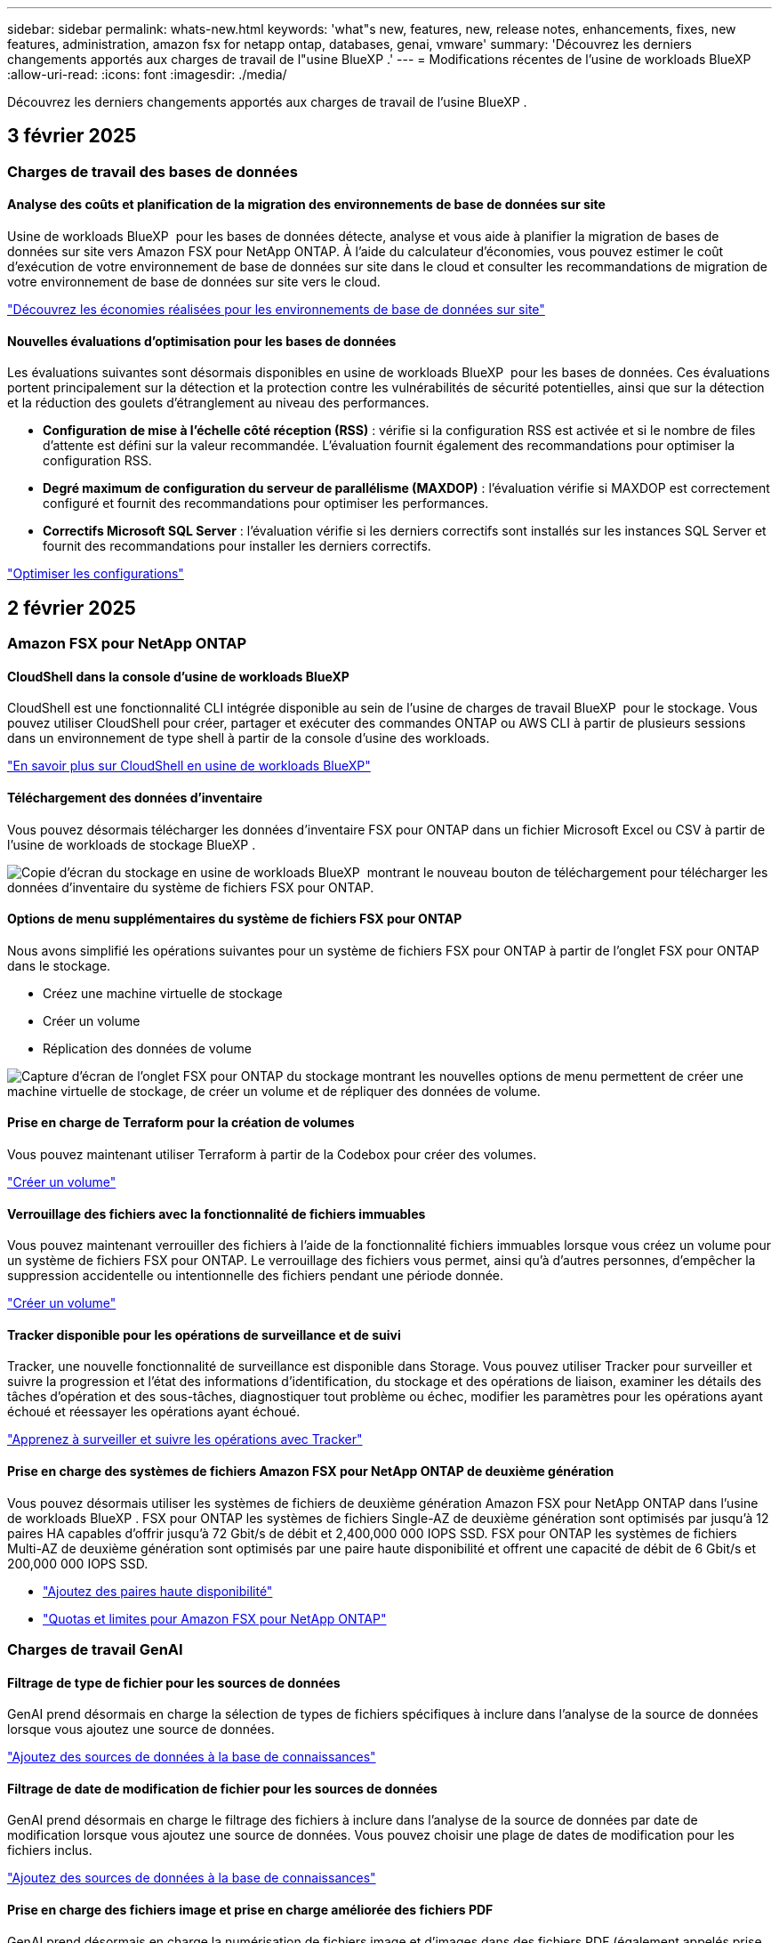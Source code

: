 ---
sidebar: sidebar 
permalink: whats-new.html 
keywords: 'what"s new, features, new, release notes, enhancements, fixes, new features, administration, amazon fsx for netapp ontap, databases, genai, vmware' 
summary: 'Découvrez les derniers changements apportés aux charges de travail de l"usine BlueXP .' 
---
= Modifications récentes de l'usine de workloads BlueXP 
:allow-uri-read: 
:icons: font
:imagesdir: ./media/


[role="lead"]
Découvrez les derniers changements apportés aux charges de travail de l'usine BlueXP .



== 3 février 2025



=== Charges de travail des bases de données



==== Analyse des coûts et planification de la migration des environnements de base de données sur site

Usine de workloads BlueXP  pour les bases de données détecte, analyse et vous aide à planifier la migration de bases de données sur site vers Amazon FSX pour NetApp ONTAP. À l'aide du calculateur d'économies, vous pouvez estimer le coût d'exécution de votre environnement de base de données sur site dans le cloud et consulter les recommandations de migration de votre environnement de base de données sur site vers le cloud.

link:https://docs.netapp.com/us-en/workload-databases/explore-savings.html["Découvrez les économies réalisées pour les environnements de base de données sur site"]



==== Nouvelles évaluations d'optimisation pour les bases de données

Les évaluations suivantes sont désormais disponibles en usine de workloads BlueXP  pour les bases de données. Ces évaluations portent principalement sur la détection et la protection contre les vulnérabilités de sécurité potentielles, ainsi que sur la détection et la réduction des goulets d'étranglement au niveau des performances.

* *Configuration de mise à l'échelle côté réception (RSS)* : vérifie si la configuration RSS est activée et si le nombre de files d'attente est défini sur la valeur recommandée. L'évaluation fournit également des recommandations pour optimiser la configuration RSS.
* *Degré maximum de configuration du serveur de parallélisme (MAXDOP)* : l'évaluation vérifie si MAXDOP est correctement configuré et fournit des recommandations pour optimiser les performances.
* *Correctifs Microsoft SQL Server* : l'évaluation vérifie si les derniers correctifs sont installés sur les instances SQL Server et fournit des recommandations pour installer les derniers correctifs.


link:https://docs.netapp.com/us-en/workload-databases/optimize-configurations.html["Optimiser les configurations"]



== 2 février 2025



=== Amazon FSX pour NetApp ONTAP



==== CloudShell dans la console d'usine de workloads BlueXP

CloudShell est une fonctionnalité CLI intégrée disponible au sein de l'usine de charges de travail BlueXP  pour le stockage. Vous pouvez utiliser CloudShell pour créer, partager et exécuter des commandes ONTAP ou AWS CLI à partir de plusieurs sessions dans un environnement de type shell à partir de la console d'usine des workloads.

link:https://docs.netapp.com/us-en/workload-setup-admin/use-cloudshell.html["En savoir plus sur CloudShell en usine de workloads BlueXP"^]



==== Téléchargement des données d'inventaire

Vous pouvez désormais télécharger les données d'inventaire FSX pour ONTAP dans un fichier Microsoft Excel ou CSV à partir de l'usine de workloads de stockage BlueXP .

image:screenshot-fsx-inventory-download.png["Copie d'écran du stockage en usine de workloads BlueXP  montrant le nouveau bouton de téléchargement pour télécharger les données d'inventaire du système de fichiers FSX pour ONTAP."]



==== Options de menu supplémentaires du système de fichiers FSX pour ONTAP

Nous avons simplifié les opérations suivantes pour un système de fichiers FSX pour ONTAP à partir de l'onglet FSX pour ONTAP dans le stockage.

* Créez une machine virtuelle de stockage
* Créer un volume
* Réplication des données de volume


image:screenshot-filesystem-menu-options.png["Capture d'écran de l'onglet FSX pour ONTAP du stockage montrant les nouvelles options de menu permettent de créer une machine virtuelle de stockage, de créer un volume et de répliquer des données de volume."]



==== Prise en charge de Terraform pour la création de volumes

Vous pouvez maintenant utiliser Terraform à partir de la Codebox pour créer des volumes.

link:https://docs.netapp.com/us-en/workload-fsx-ontap/create-volume.html["Créer un volume"]



==== Verrouillage des fichiers avec la fonctionnalité de fichiers immuables

Vous pouvez maintenant verrouiller des fichiers à l'aide de la fonctionnalité fichiers immuables lorsque vous créez un volume pour un système de fichiers FSX pour ONTAP. Le verrouillage des fichiers vous permet, ainsi qu'à d'autres personnes, d'empêcher la suppression accidentelle ou intentionnelle des fichiers pendant une période donnée.

link:https://docs.netapp.com/us-en/workload-fsx-ontap/create-volume.html["Créer un volume"]



==== Tracker disponible pour les opérations de surveillance et de suivi

Tracker, une nouvelle fonctionnalité de surveillance est disponible dans Storage. Vous pouvez utiliser Tracker pour surveiller et suivre la progression et l'état des informations d'identification, du stockage et des opérations de liaison, examiner les détails des tâches d'opération et des sous-tâches, diagnostiquer tout problème ou échec, modifier les paramètres pour les opérations ayant échoué et réessayer les opérations ayant échoué.

link:https://docs.netapp.com/us-en/workload-fsx-ontap/monitor-operations.html["Apprenez à surveiller et suivre les opérations avec Tracker"]



==== Prise en charge des systèmes de fichiers Amazon FSX pour NetApp ONTAP de deuxième génération

Vous pouvez désormais utiliser les systèmes de fichiers de deuxième génération Amazon FSX pour NetApp ONTAP dans l'usine de workloads BlueXP . FSX pour ONTAP les systèmes de fichiers Single-AZ de deuxième génération sont optimisés par jusqu'à 12 paires HA capables d'offrir jusqu'à 72 Gbit/s de débit et 2,400,000 000 IOPS SSD. FSX pour ONTAP les systèmes de fichiers Multi-AZ de deuxième génération sont optimisés par une paire haute disponibilité et offrent une capacité de débit de 6 Gbit/s et 200,000 000 IOPS SSD.

* link:https://docs.netapp.com/us-en/workload-fsx-ontap/add-ha-pairs.html["Ajoutez des paires haute disponibilité"]
* link:https://docs.aws.amazon.com/fsx/latest/ONTAPGuide/limits.html["Quotas et limites pour Amazon FSX pour NetApp ONTAP"^]




=== Charges de travail GenAI



==== Filtrage de type de fichier pour les sources de données

GenAI prend désormais en charge la sélection de types de fichiers spécifiques à inclure dans l'analyse de la source de données lorsque vous ajoutez une source de données.

link:https://docs.netapp.com/us-en/workload-genai/create-knowledgebase.html#add-data-sources-to-the-knowledge-base["Ajoutez des sources de données à la base de connaissances"]



==== Filtrage de date de modification de fichier pour les sources de données

GenAI prend désormais en charge le filtrage des fichiers à inclure dans l'analyse de la source de données par date de modification lorsque vous ajoutez une source de données. Vous pouvez choisir une plage de dates de modification pour les fichiers inclus.

link:https://docs.netapp.com/us-en/workload-genai/create-knowledgebase.html#add-data-sources-to-the-knowledge-base["Ajoutez des sources de données à la base de connaissances"]



==== Prise en charge des fichiers image et prise en charge améliorée des fichiers PDF

GenAI prend désormais en charge la numérisation de fichiers image et d'images dans des fichiers PDF (également appelés prise en charge de fichiers multimodaux). Si vous choisissez des fichiers image, le texte des images est numérisé dans la source de données et utilisé comme données. Cette fonction inclut des images dans des documents PDF ; si vous incluez des types de fichiers PDF, les images de chaque PDF sont numérisées pour du texte et ce texte est inclus dans les informations provenant de la source de données.

link:https://docs.netapp.com/us-en/workload-genai/create-knowledgebase.html#add-data-sources-to-the-knowledge-base["Ajoutez des sources de données à la base de connaissances"]



==== Recherche hybride et support de redirection

GenAI améliore désormais la pertinence des résultats de recherche grâce à la recherche hybride et à la réorganisation des résultats. La recherche hybride combine les recherches par mots clés avec la recherche vectorielle et sémantique. Les résultats standard de la recherche par mot-clé sont complétés par des correspondances étroites et la nuance linguistique, ce qui améliore la pertinence. GenAI réclasse les résultats de la recherche et ne renvoie que les résultats présentant la plus grande pertinence.

link:https://docs.netapp.com/us-en/workload-genai/ai-workloads-overview.html#benefits-of-using-genai-to-create-generative-ai-applications["Découvrez l'usine de workloads BlueXP  pour GenAI"]



=== Configuration et administration



==== CloudShell est disponible dans la console d'usine des charges de travail BlueXP

CloudShell est disponible à partir de n'importe quel emplacement de la console d'usine de la charge de travail BlueXP . CloudShell vous permet d'utiliser les informations d'identification AWS et ONTAP que vous avez fournies dans votre compte BlueXP  et d'exécuter les commandes de la CLI AWS ou les commandes de la CLI ONTAP dans un environnement de type shell.

link:https://docs.netapp.com/us-en/workload-setup-admin/use-cloudshell.html["Utilisez CloudShell"]



==== Mise à jour des autorisations pour les bases de données

L'autorisation suivante est maintenant disponible en _read_ mode pour les bases de données : `iam:SimulatePrincipalPolicy`.

link:https://docs.netapp.com/us-en/workload-setup-admin/permissions-reference.html#change-log["Journal des modifications de référence des autorisations"]



== 22 janvier 2025



=== Configuration et administration



==== Autorisations d'usine des workloads BlueXP

Vous pouvez désormais afficher les autorisations utilisées par l'usine de workloads BlueXP  pour exécuter diverses opérations, depuis la découverte de vos environnements de stockage jusqu'au déploiement des ressources AWS, telles que les systèmes de fichiers dans le stockage ou les bases de connaissances pour les charges de travail GenAI. Vous pouvez afficher les règles et autorisations IAM pour les workloads Storage, Databases, VMware et GenAI.

link:https://docs.netapp.com/us-en/workload-setup-admin/permissions-reference.html["Autorisations d'usine des workloads BlueXP"]



== 6 janvier 2025



=== Charges de travail des bases de données



==== Améliorations du tableau de bord bases de données

Une nouvelle conception du tableau de bord inclut les graphiques et améliorations suivants :

* Le graphique de distribution des hôtes indique le nombre d'hôtes Microsoft SQL Server et d'hôtes PostgreSQL
* Les détails de la distribution des instances comprennent le nombre total d'instances détectées et le nombre d'instances gérées de Microsoft SQL Server et PostgreSQL
* Les détails de distribution des bases de données incluent le nombre total de bases de données et le nombre de bases de données Microsoft SQL Server et PostgreSQL gérées
* Score et États d'optimisation pour les instances gérées et en ligne
* Détails d'optimisation pour les catégories de stockage, de calcul et d'applications
* Détails d'optimisation pour les configurations d'instances Microsoft SQL Server, telles que le dimensionnement du stockage, l'infrastructure de stockage, le stockage ONTAP, le calcul et les applications
* Économies potentielles pour les workloads de base de données s'exécutant sur les environnements de stockage Amazon Elastic Block Store et FSX pour serveur de fichiers Windows par rapport au stockage Amazon FSX pour NetApp ONTAP




==== Nouveau statut « terminé avec problèmes » dans surveillance des travaux

La fonction de surveillance des travaux pour les bases de données fournit désormais le nouvel état « terminé avec problèmes » pour vous permettre d'apprendre quels sous-travaux ont rencontré des problèmes et quels sont les problèmes.

link:https://docs.netapp.com/us-en/workload-databases/monitor-databases.html["Surveillez vos bases de données"]



==== Évaluation et optimisation des licences Microsoft SQL Server surprovisionnées

Le calculateur d'économies évalue maintenant si Enterprise Edition est nécessaire pour votre déploiement Microsoft SQL Server. Si une licence est surprovisionnée, le calculateur recommande la mise à niveau vers une version antérieure. Vous pourrez rétrograder automatiquement la licence dans les bases de données en optimisant l'application.

* link:https://docs.netapp.com/us-en/workload-databases/explore-savings.html["Découvrez les économies réalisées avec FSX for ONTAP pour les workloads de bases de données"]
* link:https://docs.netapp.com/us-en/workload-databases/optimize-configurations.html["Optimisez vos workloads SQL Server"]




== 5 janvier 2025



=== Amazon FSX pour NetApp ONTAP



==== Améliorations du partage CIFS des volumes

Les améliorations suivantes sont disponibles pour la gestion du partage CIFS pour les volumes d'un système de fichiers Amazon FSX pour ONTAP en usine de workloads BlueXP  :

* Prise en charge de plusieurs partages CIFS sur un volume
* Possibilité de mettre à jour les utilisateurs et les groupes à tout moment
* Possibilité de mettre à jour les autorisations des utilisateurs et des groupes à tout moment
* Suppression du partage CIFS


link:https://docs.netapp.com/us-en/workload-fsx-ontap/manage-cifs-share.html["Gérer les partages CIFS"]



=== Workloads VMware



==== Améliorations d'Amazon EC2 migration Advisor

Cette version de l'usine de workloads BlueXP  pour VMware apporte plusieurs améliorations à l'expérience de migration Advisor :

* *Enregistrer ou télécharger un plan de migration* : vous pouvez maintenant enregistrer ou télécharger un plan de migration et charger le plan de migration pour remplir le conseiller de migration. Lorsque vous enregistrez un plan de migration, celui-ci est enregistré avec votre compte d'usine de charge de travail.
* *Amélioration de la sélection des machines virtuelles* : l'usine de workloads BlueXP  pour VMware prend désormais en charge le filtrage et la recherche de la liste des machines virtuelles que vous souhaitez inclure dans votre déploiement de migration.


https://docs.netapp.com/us-en/workload-vmware/launch-onboarding-advisor-native.html["Créez un plan de déploiement pour Amazon EC2 à l'aide du conseiller de migration"]



=== Charges de travail GenAI



==== Nom de snapshot personnalisé

Vous pouvez maintenant fournir un nom d'instantané pour un instantané ad hoc.

link:https://docs.netapp.com/us-en/workload-genai/manage-knowledgebase.html#protect-a-knowledge-base-with-snapshots["Protégez une base de connaissances avec des instantanés"]



==== Nom d'instance de moteur d'IA personnalisé

Vous pouvez maintenant attribuer un nom personnalisé à l'instance du moteur d'IA pendant le déploiement.

link:https://docs.netapp.com/us-en/workload-genai/deploy-infrastructure.html["Déployez l'infrastructure GenAI"]



==== Reconstruction de l'infrastructure GenAI corrompue ou manquante

Si votre instance de moteur d'IA est corrompue ou supprimée, vous pouvez laisser la charge de travail se reconstruire en usine. Workload Factory rattache automatiquement vos bases de connaissances à l'infrastructure une fois la reconstruction terminée, afin qu'elles soient prêtes à l'emploi.

link:https://docs.netapp.com/us-en/workload-genai/troubleshooting.html["Dépannage"]



=== Configuration et administration



==== Prise en charge des comptes de service en usine de charges de travail BlueXP 

Les comptes de service sont désormais pris en charge par l'usine de workloads BlueXP . Vous pouvez créer des comptes de service qui agissent en tant qu'utilisateurs de machines pour automatiser les opérations d'infrastructure.

link:https://docs.netapp.com/us-en/workload-setup-admin/manage-service-accounts.html["Création et gestion de comptes de service"]



== 1 décembre 2024



=== Amazon FSX pour NetApp ONTAP



==== Stockage bloc pour systèmes de fichiers scale-out FSX pour ONTAP

Vous pouvez désormais provisionner le stockage bloc sur FSX pour ONTAP lors d'un déploiement de système de fichiers scale-out comptant jusqu'à 6 paires haute disponibilité.

link:https://docs.netapp.com/us-en/workload-fsx-ontap/create-file-system.html["Créez un système de fichiers FSX pour ONTAP en usine de workloads BlueXP"]



==== Commande de montage disponible

Les commandes de montage sont désormais disponibles pour l'accès NFS et CIFS à un volume. Vous pouvez obtenir le point de montage d'un volume dans un système de fichiers FSX for ONTAP en sélectionnant *actions de base* puis *commande Afficher montage*.

image:screenshot-view-mount-command.png["Capture d'écran qui montre comment afficher la commande mount en accédant à un système de fichiers fsx for ONTAP, en sélectionnant le menu volume, en sélectionnant les actions de base, puis en sélectionnant la commande View mount. La boîte de dialogue de commande mount s'affiche et affiche la commande mount pour l'accès CIFS ou NFS."]

link:https://docs.netapp.com/us-en/workload-fsx-ontap/access-data.html["Commande View mount pour un volume"]



==== Efficacité du stockage mise à jour après la création du volume

Après la création du volume, vous pouvez désormais activer ou désactiver l'efficacité du stockage pour les volumes FlexVol. L'efficacité du stockage inclut la déduplication, la compression et la compaction des données. L'optimisation de l'efficacité du stockage vous permet de réaliser des économies d'espace optimales sur un FlexVol volume.

link:https://docs.netapp.com/us-en/workload-fsx-ontap/update-storage-efficiency.html["Mettre à jour l'efficacité du stockage d'un volume"]



==== Détection et réplication des clusters ONTAP sur site

Détectez et répliquez les données des clusters ONTAP sur site dans un système de fichiers FSX pour ONTAP afin de les utiliser pour enrichir les bases de connaissances d'IA. Tous les workflows de découverte et de réplication sur site sont possibles à partir du nouvel onglet *On-prlocale ONTAP* de l'inventaire du stockage.

link:https://docs.netapp.com/us-en/workload-fsx-ontap/use-onprem-data.html["Découvrez un cluster ONTAP sur site"]



==== Les informations d'identification AWS améliorent l'analyse du calculateur d'économies

Vous avez désormais la possibilité d'ajouter des informations d'identification AWS à partir du calculateur d'économies. L'ajout de identifiants améliore la précision de l'analyse du calculateur d'économies de vos environnements de stockage Amazon Elastic Block Store, Elastic File Systems et FSX for Windows File Server par rapport à FSX for ONTAP.

link:https://docs.netapp.com/us-en/workload-fsx-ontap/explore-savings.html["Découvrez les économies réalisées grâce à FSX for ONTAP en usine de workloads BlueXP"]



=== Charges de travail des bases de données



==== L'optimisation continue permet de résoudre les problèmes de calcul et d'évaluer

Les bases de données offrent désormais des informations et des recommandations pour vous aider à optimiser les ressources de calcul des instances Microsoft SQL Server. Nous mesurons l'utilisation du processeur et nous nous appuyons sur le service AWS Compute Optimizer pour recommander des types d'instances optimaux et correctement dimensionnés, et vous informer des correctifs disponibles sur le système d'exploitation. L'optimisation des ressources de calcul vous aide à prendre des décisions avisées sur les types d'instances, ce qui vous permet de réaliser des économies et d'utiliser efficacement les ressources.

link:https://docs.netapp.com/us-en/workload-databases/optimize-configurations.html["Optimisez les configurations des ressources de calcul"]



==== Prise en charge de PostgreSQL

Vous pouvez désormais déployer et gérer des déploiements de serveurs PostgreSQL autonomes dans des bases de données.

link:https://docs.netapp.com/us-en/workload-databases/create-postgresql-server.html["Créez un serveur PostgreSQL"]



=== Workloads VMware



==== Améliorations d'Amazon EC2 migration Advisor

Cette version de l'usine de workloads BlueXP  pour VMware apporte plusieurs améliorations à l'expérience de migration Advisor :

* *Collecte de données* : l'usine de workloads BlueXP  pour VMware prend en charge la possibilité de collecter des données pour une période spécifique lorsque vous utilisez le conseiller de migration.
* *Sélection VM* : l'usine de workloads BlueXP  pour VMware prend désormais en charge la sélection des machines virtuelles que vous souhaitez inclure dans votre déploiement de migration.
* *Quick vs Advanced Experience* : lorsque vous utilisez le conseiller de migration, vous pouvez désormais choisir une expérience de migration rapide, en utilisant RVTools, ou l'expérience avancée, qui utilise le collecteur de données de migration Advisor.


https://docs.netapp.com/us-en/workload-vmware/launch-onboarding-advisor-native.html["Créez un plan de déploiement pour Amazon EC2 à l'aide du conseiller de migration"]



=== Charges de travail GenAI



==== Cloner une base de connaissances à partir d'un instantané

L'usine de workloads BlueXP  pour GenAI prend désormais en charge le clonage d'une base de connaissances à partir d'un snapshot. Cela permet une récupération rapide des bases de connaissances et la création de nouvelles bases de connaissances avec les sources de données existantes, et aide à la récupération et au développement des données.

link:https://docs.netapp.com/us-en/workload-genai/manage-knowledgebase.html#clone-a-knowledge-base["Cloner une base de connaissances"]



==== Détection et réplication des clusters ONTAP sur site

Détectez et répliquez les données des clusters ONTAP sur site dans un système de fichiers FSX pour ONTAP afin de les utiliser pour enrichir les bases de connaissances d'IA. Tous les workflows de découverte et de réplication sur site sont possibles à partir du nouvel onglet *On-prlocale ONTAP* de l'inventaire du stockage.

link:https://docs.netapp.com/us-en/workload-fsx-ontap/use-onprem-data.html["Découvrez un cluster ONTAP sur site"]



== 3 novembre 2024



=== Workloads VMware



==== Aide de VMware migration Advisor sur le taux de réduction des données

Cette version de Workload Factory pour VMware est dotée d'un assistant de réduction des taux de données. L'assistant de réduction des taux de données vous aide à décider quel ratio convient le mieux à votre inventaire et à votre environnement de stockage VMware lors de la préparation de l'intégration au cloud AWS.

https://docs.netapp.com/us-en/workload-vmware/launch-onboarding-advisor-native.html["Créez un plan de déploiement pour Amazon EC2 à l'aide du conseiller de migration"]
